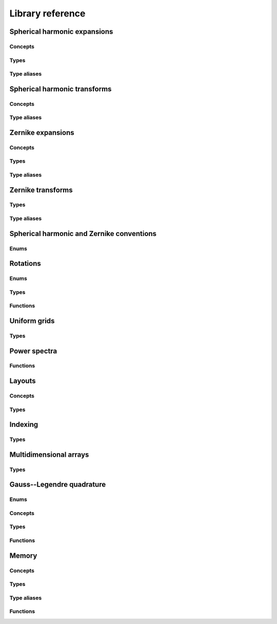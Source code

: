 Library reference
=================

Spherical harmonic expansions
-----------------------------

Concepts
^^^^^^^^

.. doxygenconcept:: zest::st::real_sh_expansion
    :project: zest

.. doxygenconcept:: zest::st::row_skipping_real_sh_expansion
    :project: zest

Types
^^^^^

.. doxygenclass:: zest::st::RealSHExpansion
    :project: zest
    :members:

.. doxygenclass:: zest::st::SHLMSpan
    :project: zest
    :members:

.. doxygenclass:: zest::st::SHLMVecSpan
    :project: zest
    :members:

Type aliases
^^^^^^^^^^^^

.. doxygentypedef:: zest::st::RealSHExpansionAcoustics
    :project: zest

.. doxygentypedef:: zest::st::RealSHExpansionQM
    :project: zest

.. doxygentypedef:: zest::st::RealSHExpansionGeo
    :project: zest

.. doxygentypedef:: zest::st::PackedSHSpan
    :project: zest

.. doxygentypedef:: zest::st::RealSHSpan
    :project: zest

.. doxygentypedef:: zest::st::RealSHSpanAcoustics
    :project: zest

.. doxygentypedef:: zest::st::RealSHSpanQM
    :project: zest

.. doxygentypedef:: zest::st::RealSHSpanGeo
    :project: zest

Spherical harmonic transforms
-----------------------------

Concepts
^^^^^^^^

.. doxygenconcept:: zest::st::sphere_glq_grid
    :project: zest

.. doxygenstruct:: zest::st::LatLonLayout
    :project: zest
    :members:

.. doxygenstruct:: zest::st::LonLatLayout
    :project: zest
    :members:

.. doxygenclass:: zest::st::SphereGLQGridPoints
    :project: zest
    :members:

.. doxygenclass:: zest::st::SphereGLQGrid
    :project: zest
    :members:

.. doxygenclass:: zest::st::SphereGLQGridSpan
    :project: zest
    :members:

.. doxygenclass:: zest::st::GLQTransformer
    :project: zest
    :members:

.. doxygenclass:: zest::st::SHTransformer
    :project: zest
    :members:

Type aliases
^^^^^^^^^^^^

.. doxygentypedef:: zest::st::DefaultLayout
    :project: zest

.. doxygentypedef:: zest::st::GLQTransformerAcoustics
    :project: zest

.. doxygentypedef:: zest::st::GLQTransformerQM
    :project: zest

.. doxygentypedef:: zest::st::GLQTransformerGeo
    :project: zest

.. doxygentypedef:: zest::st::SHTransformerAcoustics
    :project: zest

.. doxygentypedef:: zest::st::SHTransformerQM
    :project: zest

.. doxygentypedef:: zest::st::SHTransformerGeo
    :project: zest

Zernike expansions
------------------

Concepts
^^^^^^^^

.. doxygenconcept:: zest::zt::real_zernike_expansion
    :project: zest

Types
^^^^^

.. doxygenclass:: zest::zt::RealZernikeExpansion
    :project: zest
    :members:

.. doxygenclass:: zest::zt::ZernikeSHSpan
    :project: zest
    :members:

.. doxygenclass:: zest::zt::ZernikeNLMSpan
    :project: zest
    :members:

Type aliases
^^^^^^^^^^^^

.. doxygentypedef:: zest::zt::RealZernikeExpansionAcoustics
    :project: zest

.. doxygentypedef:: zest::zt::RealZernikeExpansionNormalAcoustics
    :project: zest

.. doxygentypedef:: zest::zt::RealZernikeExpansionQM
    :project: zest

.. doxygentypedef:: zest::zt::RealZernikeExpansionNormalQM
    :project: zest

.. doxygentypedef:: zest::zt::RealZernikeExpansionGeo
    :project: zest

.. doxygentypedef:: zest::zt::RealZernikeExpansionNormalGeo
    :project: zest

.. doxygentypedef:: zest::zt::PackedZernikeSpan
    :project: zest

.. doxygentypedef:: zest::zt::RealZernikeSpan
    :project: zest

.. doxygentypedef:: zest::zt::RealZernikeSpanAcoustics
    :project: zest

.. doxygentypedef:: zest::zt::RealZernikeSpanNormalAcoustics
    :project: zest

.. doxygentypedef:: zest::zt::RealZernikeSpanQM
    :project: zest

.. doxygentypedef:: zest::zt::RealZernikeSpanNormalQM
    :project: zest

.. doxygentypedef:: zest::zt::RealZernikeSpanGeo
    :project: zest

.. doxygentypedef:: zest::zt::RealZernikeSpanNormalGeo
    :project: zest

Zernike transforms
------------------

Types
^^^^^

.. doxygenstruct:: zest::zt::LonLatRadLayout
    :project: zest
    :members:

.. doxygenclass:: zest::zt::BallGLQGridPoints
    :project: zest
    :members:

.. doxygenclass:: zest::zt::BallGLQGrid
    :project: zest
    :members:

.. doxygenclass:: zest::zt::BallGLQGridSpan
    :project: zest
    :members:

.. doxygenclass:: zest::zt::GLQTransformer
    :project: zest
    :members:

.. doxygenclass:: zest::zt::ZernikeTransformer
    :project: zest
    :members:

Type aliases
^^^^^^^^^^^^

.. doxygentypedef:: zest::zt::DefaultLayout
    :project: zest

.. doxygentypedef:: zest::zt::GLQTransformerAcoustics
    :project: zest

.. doxygentypedef:: zest::zt::GLQTransformerNormalAcoustics
    :project: zest

.. doxygentypedef:: zest::zt::GLQTransformerQM
    :project: zest

.. doxygentypedef:: zest::zt::GLQTransformerNormalQM
    :project: zest

.. doxygentypedef:: zest::zt::GLQTransformerGeo
    :project: zest

.. doxygentypedef:: zest::zt::GLQTransformerNormalGeo
    :project: zest

.. doxygentypedef:: zest::zt::ZernikeTransformerAcoustics
    :project: zest

.. doxygentypedef:: zest::zt::ZernikeTransformerNormalAcoustics
    :project: zest

.. doxygentypedef:: zest::zt::ZernikeTransformerQM
    :project: zest

.. doxygentypedef:: zest::zt::ZernikeTransformerNormalQM
    :project: zest

.. doxygentypedef:: zest::zt::ZernikeTransformerGeo
    :project: zest

.. doxygentypedef:: zest::zt::ZernikeTransformerNormalGeo
    :project: zest

Spherical harmonic and Zernike conventions
------------------------------------------

Enums
^^^^^

.. doxygenenum:: zest::st::SHPhase
    :project: zest

.. doxygenenum:: zest::st::SHNorm
    :project: zest

.. doxygenenum:: zest::zt::ZernikeNorm
    :project: zest

Rotations
---------

Enums
^^^^^

.. doxygenenum:: zest::RotationType
    :project: zest

Types
^^^^^

.. doxygenclass:: zest::Rotor
    :project: zest
    :members:

.. doxygenclass:: zest::WignerdPiHalfCollection
    :project: zest
    :members:

.. doxygenclass:: zest::WignerdSpan
    :project: zest
    :members:

Functions
^^^^^^^^^

.. doxygenfunction:: zest::euler_angles_from_rotation_matrix
    :project: zest

Uniform grids
-------------

Types
^^^^^

.. doxygenclass:: zest::st::GridEvaluator
    :project: zest
    :members:

.. doxygenclass:: zest::zt::GridEvaluator
    :project: zest
    :members:

Power spectra
-------------

Functions
^^^^^^^^^

.. doxygenfile:: power_spectra.hpp
    :project: zest

Layouts
-------

.. doxygenenum:: zest::IndexingMode
    :project: zest

.. doxygenenum:: zest::Parity
    :project: zest

.. doxygenenum:: zest::LayoutTag
    :project: zest

Concepts
^^^^^^^^

.. doxygenconcept:: zest::one_dimensional_span
    :project: zest

.. doxygenconcept:: zest::two_dimensional_span
    :project: zest

.. doxygenconcept:: zest::two_dimensional_subspannable
    :project: zest

.. doxygenconcept:: zest::layout_2d
    :project: zest

.. doxygenconcept:: zest::triangular_layout
    :project: zest

Types
^^^^^

.. doxygenstruct:: zest::StandardLinearLayout
    :project: zest
    :members:

.. doxygenstruct:: zest::ParityLinearLayout
    :project: zest
    :members:

.. doxygenstruct:: zest::TriangleLayout
    :project: zest
    :members:

.. doxygenstruct:: zest::OddDiagonalSkippingTriangleLayout
    :project: zest
    :members:

.. doxygenstruct:: zest::RowSkippingTriangleLayout
    :project: zest
    :members:

.. doxygenstruct:: zest::ZernikeTetrahedralLayout
    :project: zest
    :members:

.. doxygenclass:: zest::LinearSpan
    :project: zest
    :members:

.. doxygenclass:: zest::LinearVecSpan
    :project: zest
    :members:

.. doxygenclass:: zest::ParitySpan
    :project: zest
    :members:

.. doxygenclass:: zest::TriangleSpan
    :project: zest
    :members:

.. doxygenclass:: zest::TriangleVecSpan
    :project: zest
    :members:

.. doxygenclass:: zest::TetrahedronSpan
    :project: zest
    :members:

.. doxygenclass:: zest::TetrahedronVecSpan
    :project: zest
    :members:

Indexing
--------

Types
^^^^^

.. doxygenclass:: zest::IndexIterator
    :project: zest
    :members:

.. doxygenclass:: zest::StandardIndexRange
    :project: zest
    :members:

.. doxygenclass:: zest::ParityIndexRange
    :project: zest
    :members:

.. doxygenclass:: zest::SymmetricIndexRange
    :project: zest
    :members:

Multidimensional arrays
-----------------------

Types
^^^^^

.. doxygenclass:: zest::MDArray
    :project: zest

.. doxygenclass:: zest::MDSpan
    :project: zest

Gauss--Legendre quadrature
--------------------------

Enums
^^^^^

.. doxygenenum:: zest::gl::GLNodeStyle
    :project: zest

Concepts
^^^^^^^^

.. doxygenconcept:: zest::gl::gl_layout
    :project: zest

Types
^^^^^

.. doxygenstruct:: zest::gl::PackedLayout
    :project: zest
    :members:

.. doxygenstruct:: zest::gl::UnpackedLayout
    :project: zest
    :members:

Functions
^^^^^^^^^

.. doxygenfunction:: zest::gl::gl_nodes
    :project: zest

.. doxygenfunction:: zest::gl::gl_weights
    :project: zest

.. doxygenfunction:: zest::gl::gl_nodes_and_weights
    :project: zest

Memory
------

Concepts
^^^^^^^^

.. doxygenconcept:: zest::valid_simd_alignment
    :project: zest

Types
^^^^^

.. doxygenstruct:: zest::AlignedAllocator
    :project: zest
    :members:

.. doxygenstruct:: zest::VectorAlignment
    :project: zest
    :members:

.. doxygenstruct:: zest::NoAlignment
    :project: zest
    :members:

Type aliases
^^^^^^^^^^^^

.. doxygentypedef:: zest::SSEAlignment
    :project: zest

.. doxygentypedef:: zest::AVXAlignment
    :project: zest

.. doxygentypedef:: zest::AVX512Alignment
    :project: zest

.. doxygentypedef:: zest::CacheLineAlignment
    :project: zest

Functions
^^^^^^^^^

.. doxygenfunction:: zest::aligned_size
    :project: zest
